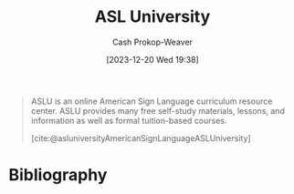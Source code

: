 :PROPERTIES:
:ID:       47022708-7415-46b0-8d1b-bcfb05603e72
:ROAM_ALIASES: ASLU
:ROAM_REFS: [cite:@asluniversityASLAmericanSignLanguage]
:LAST_MODIFIED: [2023-12-20 Wed 19:41]
:END:
#+title: ASL University
#+hugo_custom_front_matter: :slug "47022708-7415-46b0-8d1b-bcfb05603e72"
#+author: Cash Prokop-Weaver
#+date: [2023-12-20 Wed 19:38]
#+filetags: :concept:

#+begin_quote
ASLU is an online American Sign Language curriculum resource center.  ASLU provides many free self-study materials, lessons, and information as well as formal tuition-based courses.

[cite:@asluniversityAmericanSignLanguageASLUniversity]
#+end_quote

* Bibliography
#+print_bibliography:
* Flashcards :noexport:

